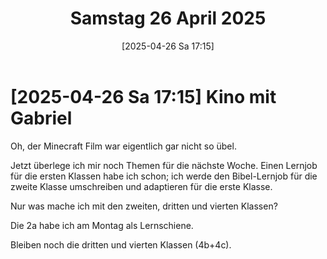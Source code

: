#+title:      Samstag 26 April 2025
#+date:       [2025-04-26 Sa 17:15]
#+filetags:   :journal:
#+identifier: 20250426T171553

* [2025-04-26 Sa 17:15] Kino mit Gabriel

Oh, der Minecraft Film war eigentlich gar nicht so übel.

Jetzt überlege ich mir noch Themen für die nächste Woche. Einen Lernjob für die ersten Klassen habe ich schon; ich werde den Bibel-Lernjob für die zweite Klasse umschreiben und adaptieren für die erste Klasse.

Nur was mache ich mit den zweiten, dritten und vierten Klassen?

Die 2a habe ich am Montag als Lernschiene.

Bleiben noch die dritten und vierten Klassen (4b+4c).
